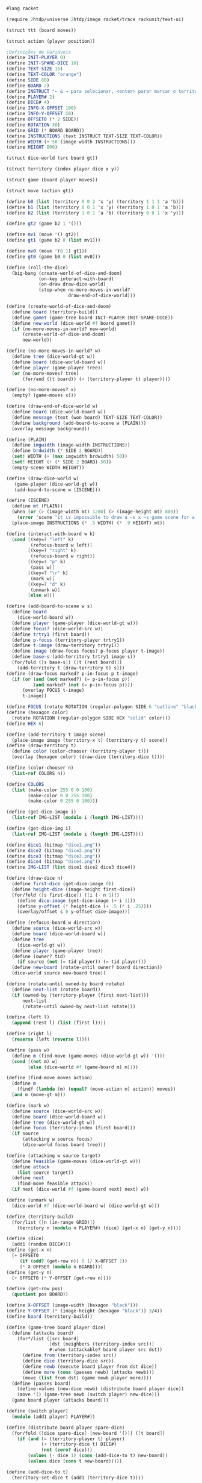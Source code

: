 
#+BEGIN_SRC scheme

#lang racket

(require 2htdp/universe 2htdp/image racket/trace rackunit/text-ui)

(struct ttt (board moves))

(struct action (player position))

;Definições de Variáveis
(define INIT-PLAYER 0)
(define INIT-SPARE-DICE 10)
(define TEXT-SIZE 15)
(define TEXT-COLOR "orange")
(define SIDE 80)
(define BOARD 2)
(define INSTRUCT "← & → para selecionar, <enter> parar marcar o território, <d> para desmarcar e <p> para passar a vez")
(define PLAYER# 2)
(define DICE# 4)
(define INFO-X-OFFSET 100)
(define INFO-Y-OFFSET 50)
(define OFFSET0 (* 2 SIDE))
(define ROTATION 30)
(define GRID (* BOARD BOARD))
(define INSTRUCTIONS (text INSTRUCT TEXT-SIZE TEXT-COLOR))
(define WIDTH (+ 50 (image-width INSTRUCTIONS)))
(define HEIGHT 800)

(struct dice-world (src board gt))

(struct territory (index player dice x y))

(struct game (board player moves))

(struct move (action gt))

(define b0 (list (territory 0 0 2 'x 'y) (territory 1 1 1 'a 'b)))
(define b1 (list (territory 0 0 1 'x 'y) (territory 1 0 1 'a 'b)))
(define b2 (list (territory 1 0 1 'a 'b) (territory 0 0 1 'x 'y)))

(define gt2 (game b2 1 '()))

(define mv1 (move '() gt2))
(define gt1 (game b2 0 (list mv1)))

(define mv0 (move '(0 1) gt1))
(define gt0 (game b0 0 (list mv0)))

(define (roll-the-dice)
  (big-bang (create-world-of-dice-and-doom)
            (on-key interact-with-board)
            (on-draw draw-dice-world)
            (stop-when no-more-moves-in-world?
                       draw-end-of-dice-world)))

(define (create-world-of-dice-and-doom)
  (define board (territory-build))
  (define gamet (game-tree board INIT-PLAYER INIT-SPARE-DICE))
  (define new-world (dice-world #f board gamet))
  (if (no-more-moves-in-world? new-world)
      (create-world-of-dice-and-doom)
      new-world))

(define (no-more-moves-in-world? w)
  (define tree (dice-world-gt w))
  (define board (dice-world-board w))
  (define player (game-player tree))
  (or (no-more-moves? tree)
      (for/and ((t board)) (= (territory-player t) player))))

(define (no-more-moves? x)
  (empty? (game-moves x)))

(define (draw-end-of-dice-world w)
  (define board (dice-world-board w))
  (define message (text (won board) TEXT-SIZE TEXT-COLOR))
  (define background (add-board-to-scene w (PLAIN)))
  (overlay message background))

(define (PLAIN)
  (define imgwidth (image-width INSTRUCTIONS))
  (define brdwidth (* SIDE 2 BOARD))
  (set! WIDTH (+ (max imgwidth brdwidth) 50))
  (set! HEIGHT (+ (* SIDE 2 BOARD) 50))
  (empty-scene WIDTH HEIGHT))

(define (draw-dice-world w)
   (game-player (dice-world-gt w))
   (add-board-to-scene w (ISCENE)))

(define (ISCENE)
  (define mt (PLAIN))
  (when (or (> (image-width mt) 1280) (> (image-height mt) 800))
    (error 'scene "it is impossible to draw a ~s x ~s game scene for a 1280 x 800 laptop screen" (image-width mt) (image-height mt)))
  (place-image INSTRUCTIONS (* .5 WIDTH) (* .9 HEIGHT) mt))

(define (interact-with-board w k)
  (cond [(key=? "left" k)
         (refocus-board w left)]
        [(key=? "right" k)
         (refocus-board w right)]
        [(key=? "p" k)
         (pass w)]
        [(key=? "\r" k)
         (mark w)]
        [(key=? "d" k)
         (unmark w)]
        [else w]))

(define (add-board-to-scene w s)
  (define board
    (dice-world-board w))
  (define player (game-player (dice-world-gt w)))
  (define focus? (dice-world-src w))
  (define trtry1 (first board))
  (define p-focus (territory-player trtry1))
  (define t-image (draw-territory trtry1))
  (define image (draw-focus focus? p-focus player t-image))
  (define base-s (add-territory trtry1 image s))
  (for/fold ([s base-s]) ([t (rest board)])
    (add-territory t (draw-territory t) s)))
(define (draw-focus marked? p-in-focus p t-image)
  (if (or (and (not marked?) (= p-in-focus p))
          (and marked? (not (= p-in-focus p))))
      (overlay FOCUS t-image)
      t-image))

(define FOCUS (rotate ROTATION (regular-polygon SIDE 6 "outline" "black")))
(define (hexagon color)
  (rotate ROTATION (regular-polygon SIDE HEX "solid" color)))
(define HEX 6)

(define (add-territory t image scene)
  (place-image image (territory-x t) (territory-y t) scene))
(define (draw-territory t)
  (define color (color-chooser (territory-player t)))
  (overlay (hexagon color) (draw-dice (territory-dice t))))

(define (color-chooser n)
  (list-ref COLORS n))

(define COLORS
  (list (make-color 255 0 0 100)
        (make-color 0 0 255 100)
        (make-color 0 255 0 100)))

(define (get-dice-image i)
  (list-ref IMG-LIST (modulo i (length IMG-LIST))))

(define (get-dice-img i)
  (list-ref IMG-LIST (modulo i (length IMG-LIST))))

(define dice1 (bitmap "dice1.png"))
(define dice2 (bitmap "dice2.png"))
(define dice3 (bitmap "dice3.png"))
(define dice4 (bitmap "dice4.png"))
(define IMG-LIST (list dice1 dice2 dice3 dice4))

(define (draw-dice n)
  (define first-dice (get-dice-image 0))
  (define height-dice (image-height first-dice))
  (for/fold ([s first-dice]) ([i (- n 1)])
    (define dice-image (get-dice-image (+ i 1)))
    (define y-offset (* height-dice (+ .5 (* i .25))))
    (overlay/offset s 0 y-offset dice-image)))

(define (refocus-board w direction)
  (define source (dice-world-src w))
  (define board (dice-world-board w))
  (define tree
    (dice-world-gt w))
  (define player (game-player tree))
  (define (owner? tid)
    (if source (not (= tid player)) (= tid player)))
  (define new-board (rotate-until owner? board direction))
  (dice-world source new-board tree))

(define (rotate-until owned-by board rotate)
  (define next-list (rotate board))
  (if (owned-by (territory-player (first next-list)))
      next-list
      (rotate-until owned-by next-list rotate)))

(define (left l)
  (append (rest l) (list (first l))))

(define (right l)
  (reverse (left (reverse l))))

(define (pass w)
  (define m (find-move (game-moves (dice-world-gt w)) '()))
  (cond [(not m) w]
        [else (dice-world #f (game-board m) m)]))

(define (find-move moves action)
  (define m
    (findf (lambda (m) (equal? (move-action m) action)) moves))
  (and m (move-gt m)))

(define (mark w)
  (define source (dice-world-src w))
  (define board (dice-world-board w))
  (define tree (dice-world-gt w))
  (define focus (territory-index (first board)))
  (if source
      (attacking w source focus)
      (dice-world focus board tree)))

(define (attacking w source target)
  (define feasible (game-moves (dice-world-gt w)))
  (define attack
    (list source target))
  (define next
    (find-move feasible attack))
  (if next (dice-world #f (game-board next) next) w))

(define (unmark w)
  (dice-world #f (dice-world-board w) (dice-world-gt w)))

(define (territory-build)
  (for/list ([n (in-range GRID)])
    (territory n (modulo n PLAYER#) (dice) (get-x n) (get-y n))))

(define (dice)
  (add1 (random DICE#)))
(define (get-x n)
  (+ OFFSET0
     (if (odd? (get-row n)) 0 (/ X-OFFSET 2))
     (* X-OFFSET (modulo n BOARD))))
(define (get-y n)
  (+ OFFSET0 (* Y-OFFSET (get-row n))))

(define (get-row pos)
  (quotient pos BOARD))

(define X-OFFSET (image-width (hexagon "black")))
(define Y-OFFSET (* (image-height (hexagon "black")) 3/4))
(define board (territory-build))

(define (game-tree board player dice)
  (define (attacks board)
    (for*/list ([src board]
                [dst (neighbors (territory-index src))]
                #:when (attackable? board player src dst))
      (define from (territory-index src))
      (define dice (territory-dice src))
      (define newb (execute board player from dst dice))
      (define more (cons (passes newb) (attacks newb)))
      (move (list from dst) (game newb player more))))
  (define (passes board)
    (define-values (new-dice newb) (distribute board player dice))
    (move '() (game-tree newb (switch player) new-dice)))
  (game board player (attacks board)))

(define (switch player)
  (modulo (add1 player) PLAYER#))

(define (distribute board player spare-dice)
  (for/fold ([dice spare-dice] [new-board '()]) ([t board])
    (if (and (= (territory-player t) player)
             (< (territory-dice t) DICE#)
             (not (zero? dice)))
        (values (- dice 1) (cons (add-dice-to t) new-board))
        (values dice (cons t new-board)))))

(define (add-dice-to t)
  (territory-set-dice t (add1 (territory-dice t))))

(define (territory-set-dice ter dice)
  (territory (territory-index ter)
             (territory-player ter)
             dice
             (territory-x ter)
             (territory-y ter)))

(define (add b x)
  (if b empty (list x)))

(define (neighbors pos)
  (define top?
    (< pos BOARD))
  (define bottom?
    (= (get-row pos) (sub1 BOARD)))
  (define even-row? (zero? (modulo (get-row pos) 2)))
  (define right?
    (zero? (modulo (add1 pos) BOARD)))
  (define left?
    (zero? (modulo pos BOARD)))
  (if even-row?
      (even-row pos top? bottom? right? left?)
      (odd-row pos top? bottom? right? left?)))

(define (even-row pos top? bottom? right? left?)
  (append (add (or top? right?)    (add1 (- pos BOARD)))
          (add (or bottom? right?) (add1 (+ pos BOARD)))
          (add top?                (- pos BOARD))
          (add bottom?             (+ pos BOARD))
          (add right?              (add1 pos))
          (add left?               (sub1 pos))))

(define (odd-row pos top? bottom? right? left?)
  (define prev (- pos BOARD))
  (define next (+ pos BOARD))
  (append (add top?               prev)
          (add bottom?            next)
          (add (or top? left?)    (sub1 prev))
          (add (or bottom? left?) (sub1 next))
          (add right?             (add1 pos))
          (add left?              (sub1 pos))))

(define (attackable? board player src dst)
  (define dst-t
    (findf (lambda (t) (= (territory-index t) dst)) board))
  (and dst-t
       (= (territory-player src) player)
       (not (= (territory-player dst-t) player))
       (> (territory-dice src) (territory-dice dst-t))))

(define (execute board player src dst dice)
  (for/list ([t board])
    (define idx (territory-index t))
    (cond [(= idx src) (territory-set-dice t 1)]
          [(= idx dst)
           (define s (territory-set-dice t (- dice 1)))
           (territory-set-player s player)]
          [else t])))

(define (territory-set-player ter player)
  (territory (territory-index ter)
             player
             (territory-dice ter)
             (territory-x ter)
             (territory-y ter)))

(define (won board)
  (define-values (best-score w) (winners board))
  (if (cons? (rest w)) "Foi empate." "Você venceu."))

(define (winners board)
  (for/fold ([best 0][winners '()]) ([p PLAYER#])
    (define p-score (sum-territory board p))
    (cond [(> p-score best) (values p-score (list p))]
          [(< p-score best) (values best winners)]
          [(= p-score best) (values best (cons p winners))])))

(define (sum-territory board player)
  (for/fold ([result 0]) ([t board])
    (if (= (territory-player t) player) (+ result 1) result)))
    #+END_SRC
